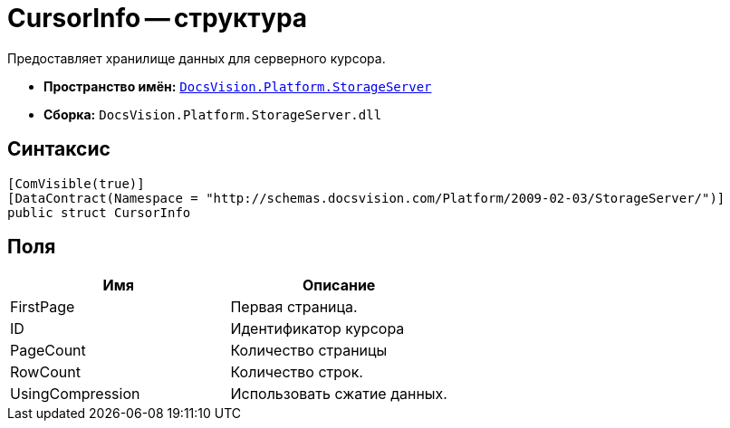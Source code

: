 = CursorInfo -- структура

Предоставляет хранилище данных для серверного курсора.

* *Пространство имён:* `xref:api/DocsVision/Platform/StorageServer/StorageServer_NS.adoc[DocsVision.Platform.StorageServer]`
* *Сборка:* `DocsVision.Platform.StorageServer.dll`

== Синтаксис

[source,csharp]
----
[ComVisible(true)]
[DataContract(Namespace = "http://schemas.docsvision.com/Platform/2009-02-03/StorageServer/")]
public struct CursorInfo
----

== Поля

[cols=",",options="header"]
|===
|Имя |Описание
|FirstPage |Первая страница.
|ID |Идентификатор курсора
|PageCount |Количество страницы
|RowCount |Количество строк.
|UsingCompression |Использовать сжатие данных.
|===
